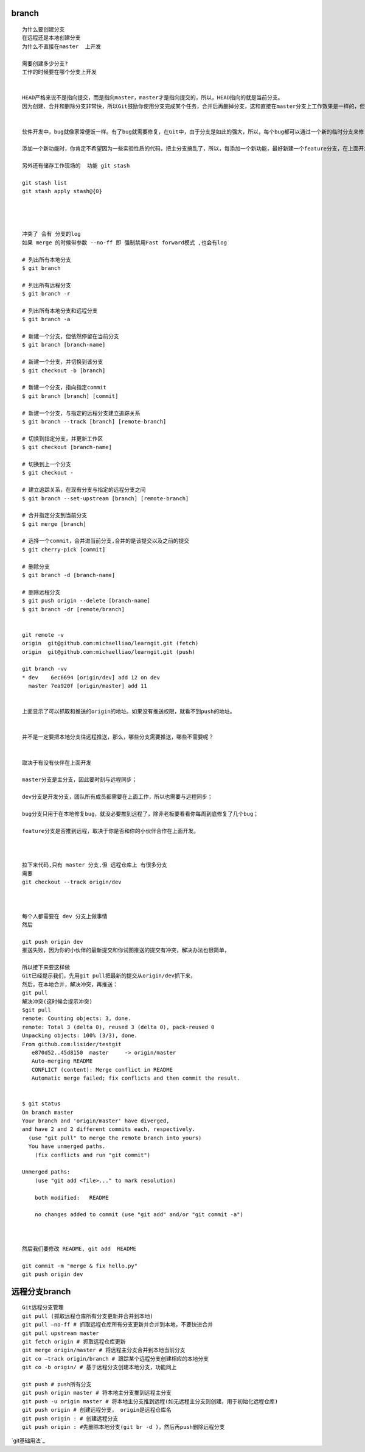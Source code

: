 branch
================

::
     
     为什么要创建分支
     在远程还是本地创建分支
     为什么不直接在master  上开发

     需要创建多少分支?
     工作的时候要在哪个分支上开发


     HEAD严格来说不是指向提交，而是指向master，master才是指向提交的，所以，HEAD指向的就是当前分支。
     因为创建、合并和删除分支非常快，所以Git鼓励你使用分支完成某个任务，合并后再删掉分支，这和直接在master分支上工作效果是一样的，但过程更安全。


     软件开发中，bug就像家常便饭一样。有了bug就需要修复，在Git中，由于分支是如此的强大，所以，每个bug都可以通过一个新的临时分支来修复，修复后，合并分支，然后将临时分支删除。

     添加一个新功能时，你肯定不希望因为一些实验性质的代码，把主分支搞乱了，所以，每添加一个新功能，最好新建一个feature分支，在上面开发，完成后，合并，最后，删除该feature分支。

     另外还有储存工作现场的  功能 git stash

     git stash list
     git stash apply stash@{0}




     冲突了 会有 分支的log
     如果 merge 的时候带参数 --no-ff 即 强制禁用Fast forward模式 ,也会有log

     # 列出所有本地分支
     $ git branch

     # 列出所有远程分支
     $ git branch -r

     # 列出所有本地分支和远程分支
     $ git branch -a

     # 新建一个分支，但依然停留在当前分支
     $ git branch [branch-name]

     # 新建一个分支，并切换到该分支
     $ git checkout -b [branch]

     # 新建一个分支，指向指定commit
     $ git branch [branch] [commit]

     # 新建一个分支，与指定的远程分支建立追踪关系
     $ git branch --track [branch] [remote-branch]

     # 切换到指定分支，并更新工作区
     $ git checkout [branch-name]

     # 切换到上一个分支
     $ git checkout -

     # 建立追踪关系，在现有分支与指定的远程分支之间
     $ git branch --set-upstream [branch] [remote-branch]

     # 合并指定分支到当前分支
     $ git merge [branch]

     # 选择一个commit，合并进当前分支,合并的是该提交以及之前的提交
     $ git cherry-pick [commit]

     # 删除分支
     $ git branch -d [branch-name]

     # 删除远程分支
     $ git push origin --delete [branch-name]
     $ git branch -dr [remote/branch]


     git remote -v
     origin  git@github.com:michaelliao/learngit.git (fetch)
     origin  git@github.com:michaelliao/learngit.git (push)

     git branch -vv
     * dev    6ec6694 [origin/dev] add 12 on dev
       master 7ea920f [origin/master] add 11


     上面显示了可以抓取和推送的origin的地址。如果没有推送权限，就看不到push的地址。


     并不是一定要把本地分支往远程推送，那么，哪些分支需要推送，哪些不需要呢？


     取决于有没有伙伴在上面开发

     master分支是主分支，因此要时刻与远程同步；

     dev分支是开发分支，团队所有成员都需要在上面工作，所以也需要与远程同步；

     bug分支只用于在本地修复bug，就没必要推到远程了，除非老板要看看你每周到底修复了几个bug；

     feature分支是否推到远程，取决于你是否和你的小伙伴合作在上面开发。



     拉下来代码,只有 master 分支,但 远程仓库上 有很多分支
     需要
     git checkout --track origin/dev



     每个人都需要在 dev 分支上做事情
     然后 

     git push origin dev 
     推送失败，因为你的小伙伴的最新提交和你试图推送的提交有冲突，解决办法也很简单，

     所以接下来要这样做
     Git已经提示我们，先用git pull把最新的提交从origin/dev抓下来，
     然后，在本地合并，解决冲突，再推送：
     git pull
     解决冲突(这时候会提示冲突)
     $git pull 
     remote: Counting objects: 3, done.
     remote: Total 3 (delta 0), reused 3 (delta 0), pack-reused 0
     Unpacking objects: 100% (3/3), done.
     From github.com:lisider/testgit
        e870d52..45d8150  master     -> origin/master
        Auto-merging README
        CONFLICT (content): Merge conflict in README
        Automatic merge failed; fix conflicts and then commit the result.


     $ git status 
     On branch master
     Your branch and 'origin/master' have diverged,
     and have 2 and 2 different commits each, respectively.
       (use "git pull" to merge the remote branch into yours)
       You have unmerged paths.
         (fix conflicts and run "git commit")

     Unmerged paths:
         (use "git add <file>..." to mark resolution)

         both modified:   README

         no changes added to commit (use "git add" and/or "git commit -a")



     然后我们要修改 README, git add  README

     git commit -m "merge & fix hello.py"
     git push origin dev

远程分支branch
================

::

     Git远程分支管理
     git pull (抓取远程仓库所有分支更新并合并到本地)
     git pull –no-ff # 抓取远程仓库所有分支更新并合并到本地，不要快进合并
     git pull upstream master
     git fetch origin # 抓取远程仓库更新
     git merge origin/master # 将远程主分支合并到本地当前分支
     git co –track origin/branch # 跟踪某个远程分支创建相应的本地分支
     git co -b origin/ # 基于远程分支创建本地分支，功能同上

     git push # push所有分支
     git push origin master # 将本地主分支推到远程主分支
     git push -u origin master # 将本地主分支推到远程(如无远程主分支则创建，用于初始化远程仓库)
     git push origin # 创建远程分支， origin是远程仓库名
     git push origin : # 创建远程分支
     git push origin : #先删除本地分支(git br -d )，然后再push删除远程分支

`git基础用法`_

.. _`git基础用法`:http://free1.github.io/tool/2013/06/03/git-note.html
